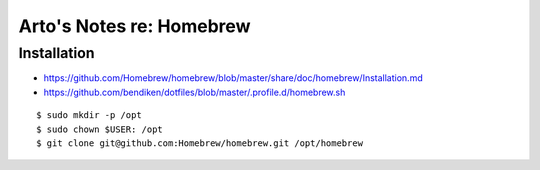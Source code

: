 *************************
Arto's Notes re: Homebrew
*************************

Installation
============

* https://github.com/Homebrew/homebrew/blob/master/share/doc/homebrew/Installation.md
* https://github.com/bendiken/dotfiles/blob/master/.profile.d/homebrew.sh

::

   $ sudo mkdir -p /opt
   $ sudo chown $USER: /opt
   $ git clone git@github.com:Homebrew/homebrew.git /opt/homebrew
